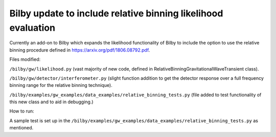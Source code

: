=====
Bilby update to include relative binning likelihood evaluation
=====

Currently an add-on to Bilby which expands the likelihood
functionality of Bilby to include the option to use the relative
binning procedure defined in https://arxiv.org/pdf/1806.08792.pdf.

Files modified:

``/bilby/gw/likelihood.py`` (vast majority of new code, defined in RelativeBinningGravitationalWaveTransient class).

``/bilby/gw/detector/interferometer.py`` (slight function addition to get the detector response over a full frequency binning range for the relative binning technique).

``/bilby/examples/gw_examples/data_examples/relative_binning_tests.py`` (file added to test functionality of this new class and to aid in debugging.)

How to run:

A sample test is set up in the
``/bilby/examples/gw_examples/data_examples/relative_binning_tests.py`` as mentioned.

